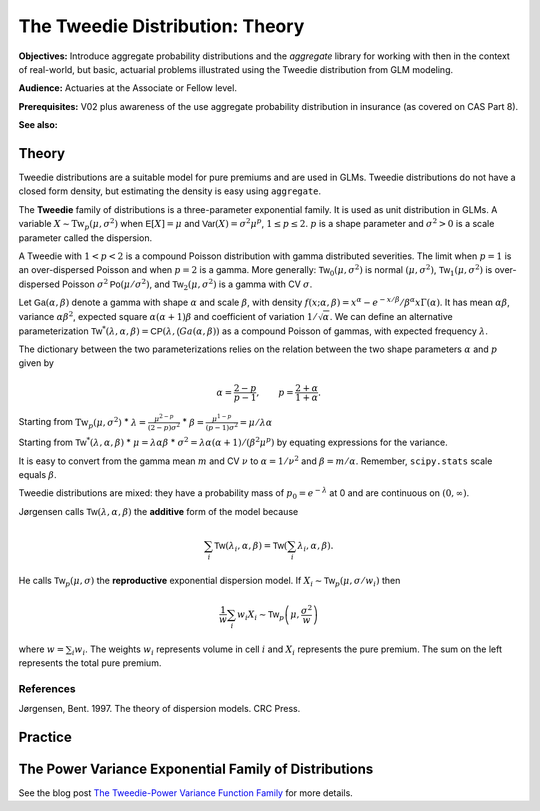 .. _2_x_tweedie:

The Tweedie Distribution: Theory
==================================

.. Below is the code from the snippet.

**Objectives:** Introduce aggregate probability distributions and the `aggregate` library for working with then in the context of real-world, but basic, actuarial problems illustrated using the Tweedie distribution from GLM modeling.

**Audience:** Actuaries at the Associate or Fellow level.

**Prerequisites:** V02 plus awareness of the use aggregate probability distribution in insurance (as covered on CAS Part 8).

**See also:**

Theory
-------

Tweedie distributions are a suitable model for pure premiums and are used in GLMs. Tweedie distributions do not have a closed form density, but estimating the density is easy using ``aggregate``.

The **Tweedie** family of distributions is a three-parameter exponential family. It is used as unit distribution in GLMs. A variable :math:`X \sim \mathrm{Tw}_p(\mu, \sigma^2)` when
:math:`\mathsf E[X] = \mu` and
:math:`\mathsf{Var}(X) = \sigma^2 \mu^p`, :math:`1 \le p \le 2`.
:math:`p` is a shape parameter and :math:`\sigma^2>0` is a scale   parameter called the dispersion.

A Tweedie with :math:`1<p<2` is a compound Poisson distribution with
gamma distributed severities. The limit when :math:`p=1` is an
over-dispersed Poisson and when :math:`p=2` is a gamma. More generally:
:math:`\mathsf{Tw}_0(\mu,\sigma^2)` is normal :math:`(\mu, \sigma^2)`,
:math:`\mathsf{Tw}_1(\mu, \sigma^2)` is over-dispersed Poisson
:math:`\sigma^2\mathsf{Po}(\mu/\sigma^2)`, and
:math:`\mathsf{Tw}_2(\mu,\sigma^2)` is a gamma with CV :math:`\sigma`.

Let :math:`\mathsf{Ga}(\alpha, \beta)` denote a gamma with shape
:math:`\alpha` and scale :math:`\beta`, with density
:math:`f(x;\alpha,\beta)=x^\alpha- e^{-x/\beta} / \beta^\alpha x\Gamma(\alpha)`.
It has mean :math:`\alpha\beta`, variance :math:`\alpha\beta^2`,
expected square :math:`\alpha(\alpha+1)\beta` and coefficient of
variation :math:`1/\sqrt\alpha`. We can define an alternative
parameterization
:math:`\mathsf{Tw}^*(\lambda, \alpha, \beta) = \mathsf{CP}(\lambda, \mathsf(Ga(\alpha,\beta))`
as a compound Poisson of gammas, with expected frequency
:math:`\lambda`.

The dictionary between the two parameterizations relies on the relation
between the two shape parameters :math:`\alpha` and :math:`p` given by

.. math::

   \alpha = \frac{2-p}{p-1}, \qquad
   p = \frac{2+\alpha}{1+\alpha}.

Starting from :math:`\mathrm{Tw}_p(\mu, \sigma^2)` \*
:math:`\lambda = \displaystyle\frac{\mu^{2-p}}{(2-p)\sigma^2}` \*
:math:`\beta = \displaystyle\frac{\mu^{1-p}}{(p-1)\sigma^2} = \mu /\lambda \alpha`

Starting from :math:`\mathsf{Tw}^*(\lambda, \alpha, \beta)` \*
:math:`\mu = \lambda \alpha \beta` \*
:math:`\sigma^2 = \lambda \alpha(\alpha + 1) / (\beta^2\mu^p)` by
equating expressions for the variance.

It is easy to convert from the gamma mean :math:`m` and CV :math:`\nu`
to :math:`\alpha=1/\nu^2` and :math:`\beta = m/\alpha`. Remember,
``scipy.stats`` scale equals :math:`\beta`.

Tweedie distributions are mixed: they have a probability mass of
:math:`p_0 =e^{-\lambda}` at 0 and are continuous on
:math:`(0, \infty)`.

Jørgensen calls :math:`\mathsf{Tw}(\lambda, \alpha, \beta)` the
**additive** form of the model because

.. math::


   \sum_i \mathsf{Tw}(\lambda_i, \alpha, \beta) =  \mathsf{Tw}\left(\sum_i \lambda_i, \alpha, \beta\right).

He calls :math:`\mathsf{Tw}_p(\mu, \sigma)` the **reproductive**
exponential dispersion model. If
:math:`X_i\sim \mathsf{Tw}_p(\mu, \sigma/w_i)` then

.. math::


   \frac{1}{w}\sum_i w_i X_i \sim \mathsf{Tw}_p\left(\mu, \frac{\sigma^2}{w}\right)

where :math:`w = \sum_i w_i`. The weights :math:`w_i` represents volume
in cell :math:`i` and :math:`X_i` represents the pure premium. The sum
on the left represents the total pure premium.

References
~~~~~~~~~~

Jørgensen, Bent. 1997. The theory of dispersion models. CRC Press.


Practice
--------


The Power Variance Exponential Family of Distributions
------------------------------------------------------

.. ipython:: python
    :okwarning:

    from aggregate import power_variance_family
    power_variance_family()
    @savefig tweedie_powervariance.png
    pass


See the blog post `The Tweedie-Power Variance Function
Family <https://www.mynl.com/blog?id=c9a74f2055686bb2c250c4fc4f627a89>`__
for more details.


